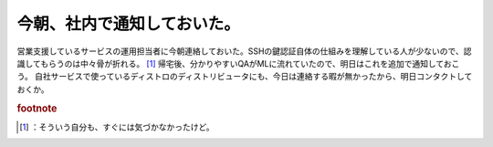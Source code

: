 ﻿今朝、社内で通知しておいた。
############################


営業支援しているサービスの運用担当者に今朝連絡しておいた。SSHの鍵認証自体の仕組みを理解している人が少ないので、認識してもらうのは中々骨が折れる。 [#]_ 
帰宅後、分かりやすいQAがMLに流れていたので、明日はこれを追加で通知しておこう。
自社サービスで使っているディストロのディストリビュータにも、今日は連絡する暇が無かったから、明日コンタクトしておくか。


.. rubric:: footnote

.. [#] ：そういう自分も、すぐには気づかなかったけど。



.. author:: mkouhei
.. categories:: security, Debian, 
.. tags::


